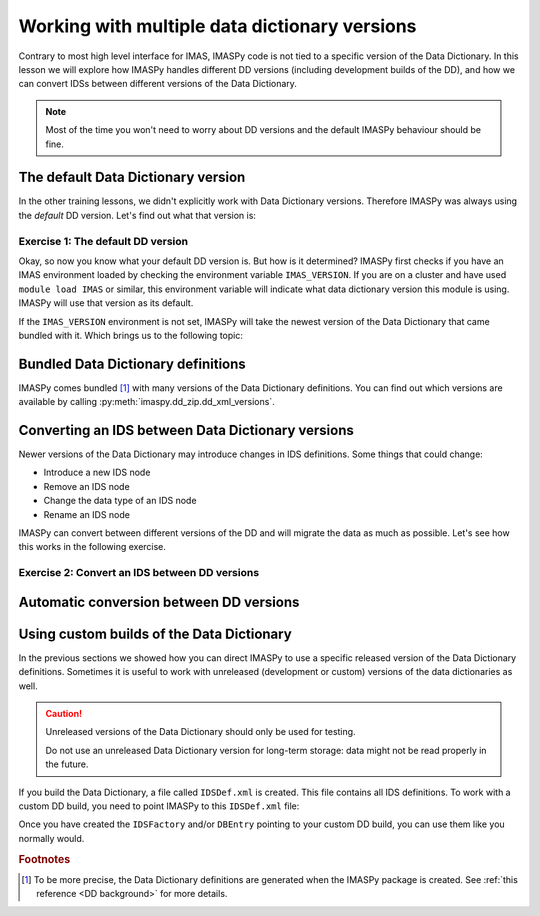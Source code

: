 Working with multiple data dictionary versions
==============================================

Contrary to most high level interface for IMAS, IMASPy code is not tied to a specific
version of the Data Dictionary. In this lesson we will explore how IMASPy handles
different DD versions (including development builds of the DD), and how we can convert
IDSs between different versions of the Data Dictionary.

.. note::
    Most of the time you won't need to worry about DD versions and the default IMASPy
    behaviour should be fine.


The default Data Dictionary version
-----------------------------------

In the other training lessons, we didn't explicitly work with Data Dictionary versions.
Therefore IMASPy was always using the `default` DD version. Let's find out what that
version is:


Exercise 1: The default DD version
''''''''''''''''''''''''''''''''''

.. md-tab-set::

    .. md-tab-item:: Exercise

        1.  Create an :py:class:`imaspy.IDSFactory() <imaspy.ids_factory.IDSFactory>`.
        2.  Print the version of the DD that is used.
        3.  Create an empty IDS with this IDSFactory (any IDS is fine) and print the
            ``_version`` of the IDS. The ``_dd_version`` attribute of an IDS tells you
            the Data Dictionary version of this IDS. What do you notice?
        4.  Create an :py:class:`imaspy.DBEntry <imaspy.db_entry.DBEntry>`, you may use
            the :py:attr:`MEMORY_BACKEND <imaspy.ids_defs.MEMORY_BACKEND>`. Print the
            ``dd_version`` that is used. What do you notice?

    .. md-tab-item:: Solution

        .. literalinclude:: imaspy_snippets/dd_versions.py

Okay, so now you know what your default DD version is. But how is it determined? IMASPy
first checks if you have an IMAS environment loaded by checking the environment variable
``IMAS_VERSION``. If you are on a cluster and have used ``module load IMAS`` or similar,
this environment variable will indicate what data dictionary version this module is
using. IMASPy will use that version as its default.

If the ``IMAS_VERSION`` environment is not set, IMASPy will take the newest version of
the Data Dictionary that came bundled with it. Which brings us to the following topic:


Bundled Data Dictionary definitions
-----------------------------------

IMASPy comes bundled [#DDdefs]_ with many versions of the Data Dictionary definitions.
You can find out which versions are available by calling
:py:meth:`imaspy.dd_zip.dd_xml_versions`.


Converting an IDS between Data Dictionary versions
--------------------------------------------------

Newer versions of the Data Dictionary may introduce changes in IDS definitions. Some
things that could change:

-   Introduce a new IDS node
-   Remove an IDS node
-   Change the data type of an IDS node
-   Rename an IDS node

IMASPy can convert between different versions of the DD and will migrate the data as
much as possible. Let's see how this works in the following exercise.


Exercise 2: Convert an IDS between DD versions
''''''''''''''''''''''''''''''''''''''''''''''

.. md-tab-set::

    .. md-tab-item:: Exercise

        In this exercise we will work with a really old version of the data dictionary
        for the ``pulse_schedule`` IDS because a number of IDS nodes were renamed for
        this IDS.

        1.  Create an :py:class:`imaspy.IDSFactory() <imaspy.ids_factory.IDSFactory>`
            for DD version ``3.25.0``.
        2.  Create a ``pulse_schedule`` IDS with this IDSFactory and verify that it is
            using DD version ``3.25.0``.
        3.  Fill the IDS with some test data:

            .. literalinclude:: imaspy_snippets/ids_convert.py
                :start-after: # 3.
                :end-before: # 4.
        
        4.  Use :py:func:`imaspy.convert_ids <imaspy.ids_convert.convert_ids>` to
            convert the IDS to DD version 3.39.0. The ``antenna`` structure that we
            filled in the old version of the DD has since been renamed to ``launcher``,
            and the ``launching_angle_*`` structures to ``steering_angle``. Check that
            IMASPy has converted the data successfully (for example with
            :py:func:`imaspy.util.print_tree`).
        5.  By default, IMASPy creates a shallow copy of the data, which means that the
            underlying data arrays are shared between the IDSs of both versions. Update
            the ``time`` data of the original IDS (for example:
            :code:`pulse_schedule.time[1] = 3`) and print the ``time`` data of the
            converted IDS. Are they the same?

            .. note::

                :py:func:`imaspy.convert_ids <imaspy.ids_convert.convert_ids>` has an
                optional keyword argument ``deep_copy``. If you set this to ``True``,
                the converted IDS will not share data with the original IDS.

        6.  Update the ``ids_properties/comment`` in one version and print it in the
            other version. What do you notice?
        7.  Sometimes data cannot be converted, for example when a node was added or
            removed, or when data types have changed. For example, set
            ``pulse_schedule.ec.antenna[0].phase.reference_name = "Test refname"`` and
            perform the conversion to DD 3.39.0 again. What do you notice?

    .. md-tab-item:: Solution

        .. literalinclude:: imaspy_snippets/ids_convert.py


Automatic conversion between DD versions
----------------------------------------

.. TODO::
    TODO, first converge in this PR: https://git.iter.org/projects/IMAS/repos/imaspy/pull-requests/156/overview

    1.  Show and explain the default autoconvert behaviour
    2.  Use cases for disabling autoconvert
    3.  Show how disabled autoconvert works


Using custom builds of the Data Dictionary
------------------------------------------

In the previous sections we showed how you can direct IMASPy to use a specific released
version of the Data Dictionary definitions. Sometimes it is useful to work with
unreleased (development or custom) versions of the data dictionaries as well.

.. caution::

    Unreleased versions of the Data Dictionary should only be used for testing.
    
    Do not use an unreleased Data Dictionary version for long-term storage: data
    might not be read properly in the future.

If you build the Data Dictionary, a file called ``IDSDef.xml`` is created. This file
contains all IDS definitions. To work with a custom DD build, you need to point IMASPy
to this ``IDSDef.xml`` file:

.. code-block:: python
    :caption: Use a custom Data Dictionary build with IMASPy

    my_idsdef_file = "path/to/IDSDef.xml"  # Replace with the actual path

    # Point IDSFactory to this path:
    my_factory = imaspy.IDSFactory(xml_path=my_idsdef_file)
    # Now you can create IDSs using your custom DD build:
    my_ids = my_factory.new("...")

    # If you need a DBEntry to put / get IDSs in the custom version:
    my_entry = imaspy.DBEntry("imas:hdf5?path=my-testdb", "w", xml_path=my_idsdef_file)


Once you have created the ``IDSFactory`` and/or ``DBEntry`` pointing to your custom DD
build, you can use them like you normally would.


.. rubric:: Footnotes

.. [#DDdefs] To be more precise, the Data Dictionary definitions are generated when the
    IMASPy package is created. See :ref:`this reference <DD background>` for more
    details.
